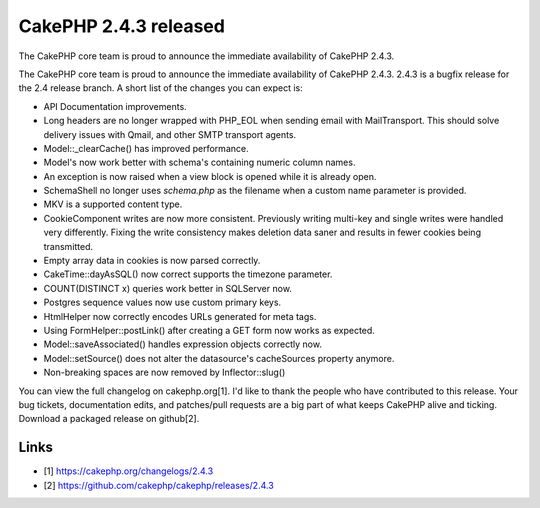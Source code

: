 CakePHP 2.4.3 released
======================

The CakePHP core team is proud to announce the immediate availability
of CakePHP 2.4.3.

The CakePHP core team is proud to announce the immediate availability
of CakePHP 2.4.3. 2.4.3 is a bugfix release for the 2.4 release
branch. A short list of the changes you can expect is:

+ API Documentation improvements.
+ Long headers are no longer wrapped with PHP_EOL when sending email
  with MailTransport. This should solve delivery issues with Qmail, and
  other SMTP transport agents.
+ Model::\_clearCache() has improved performance.
+ Model's now work better with schema's containing numeric column
  names.
+ An exception is now raised when a view block is opened while it is
  already open.
+ SchemaShell no longer uses `schema.php` as the filename when a
  custom name parameter is provided.
+ MKV is a supported content type.
+ CookieComponent writes are now more consistent. Previously writing
  multi-key and single writes were handled very differently. Fixing the
  write consistency makes deletion data saner and results in fewer
  cookies being transmitted.
+ Empty array data in cookies is now parsed correctly.
+ CakeTime::dayAsSQL() now correct supports the timezone parameter.
+ COUNT(DISTINCT x) queries work better in SQLServer now.
+ Postgres sequence values now use custom primary keys.
+ HtmlHelper now correctly encodes URLs generated for meta tags.
+ Using FormHelper::postLink() after creating a GET form now works as
  expected.
+ Model::saveAssociated() handles expression objects correctly now.
+ Model::setSource() does not alter the datasource's cacheSources
  property anymore.
+ Non-breaking spaces are now removed by Inflector::slug()

You can view the full changelog on cakephp.org[1]. I'd like to thank
the people who have contributed to this release. Your bug tickets,
documentation edits, and patches/pull requests are a big part of what
keeps CakePHP alive and ticking. Download a packaged release on
github[2].


Links
~~~~~

+ [1] `https://cakephp.org/changelogs/2.4.3`_
+ [2] `https://github.com/cakephp/cakephp/releases/2.4.3`_




.. _https://github.com/cakephp/cakephp/releases/2.4.3: https://github.com/cakephp/cakephp/releases/2.4.3
.. _https://cakephp.org/changelogs/2.4.3: https://cakephp.org/changelogs/2.4.3

.. author:: markstory
.. categories:: news
.. tags:: release,CakePHP,news,News

